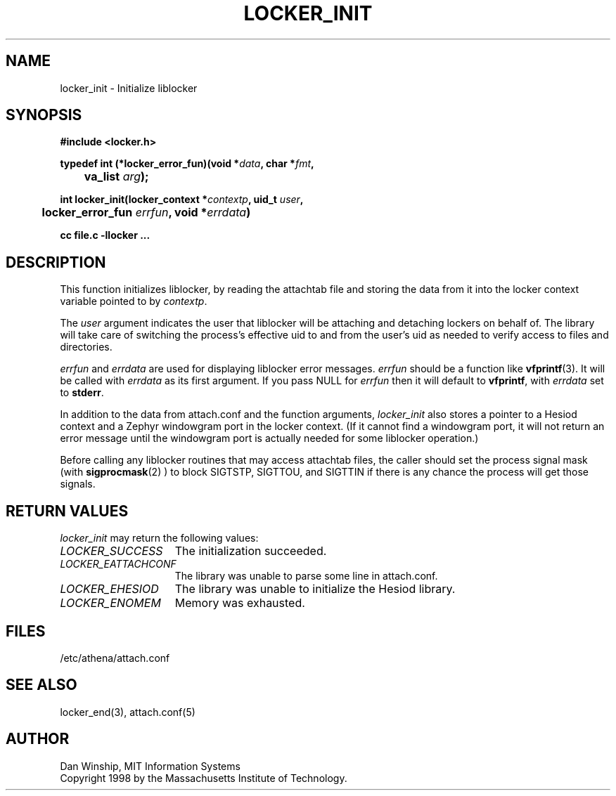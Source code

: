 .\" $Id: locker_init.3,v 1.3 1999-10-19 20:26:02 danw Exp $
.\"
.\" Copyright 1997 by the Massachusetts Institute of Technology.
.\"
.\" Permission to use, copy, modify, and distribute this
.\" software and its documentation for any purpose and without
.\" fee is hereby granted, provided that the above copyright
.\" notice appear in all copies and that both that copyright
.\" notice and this permission notice appear in supporting
.\" documentation, and that the name of M.I.T. not be used in
.\" advertising or publicity pertaining to distribution of the
.\" software without specific, written prior permission.
.\" M.I.T. makes no representations about the suitability of
.\" this software for any purpose.  It is provided "as is"
.\" without express or implied warranty.
.\"
.TH LOCKER_INIT 3
.SH NAME
locker_init \- Initialize liblocker
.SH SYNOPSIS
.nf
.B #include <locker.h>
.PP
.B
typedef int (*locker_error_fun)(void *\fIdata\fP, char *\fIfmt\fP,
.B
	va_list \fIarg\fP);
.PP
.B
int locker_init(locker_context *\fIcontextp\fP, uid_t \fIuser\fP,
.B
	locker_error_fun \fIerrfun\fP, void *\fIerrdata\fP)
.PP
.B cc file.c -llocker ...
.fi
.SH DESCRIPTION
This function initializes liblocker, by reading the attachtab file and
storing the data from it into the locker context variable pointed to
by
.I contextp\fP.
.PP
The
.I user
argument indicates the user that liblocker will be attaching and
detaching lockers on behalf of. The library will take care of
switching the process's effective uid to and from the user's uid as
needed to verify access to files and directories.
.PP
.I errfun
and
.I errdata
are used for displaying liblocker error messages.
.I errfun
should be a function like
.BR vfprintf (3).
It will be called with
.I errdata
as its first argument. If you pass NULL for
.I errfun
then it will default to
.B vfprintf\fP,
with
.I errdata
set to
.B stderr\fP.
.PP
In addition to the data from attach.conf and the function arguments,
.I locker_init
also stores a pointer to a Hesiod context and a Zephyr windowgram port
in the locker context. (If it cannot find a windowgram port, it will
not return an error message until the windowgram port is actually
needed for some liblocker operation.)
.PP
Before calling any liblocker routines that may access attachtab files,
the caller should set the process signal mask (with
.BR sigprocmask (2)
) to block SIGTSTP, SIGTTOU, and SIGTTIN if there is any chance the
process will get those signals.
.SH RETURN VALUES
.I locker_init
may return the following values:
.TP 15
.I LOCKER_SUCCESS
The initialization succeeded.
.TP 15
.I LOCKER_EATTACHCONF
The library was unable to parse some line in attach.conf.
.TP 15
.I LOCKER_EHESIOD
The library was unable to initialize the Hesiod library.
.TP 15
.I LOCKER_ENOMEM
Memory was exhausted.
.SH FILES
/etc/athena/attach.conf
.SH SEE ALSO
locker_end(3), attach.conf(5)
.SH AUTHOR
Dan Winship, MIT Information Systems
.br
Copyright 1998 by the Massachusetts Institute of Technology.
